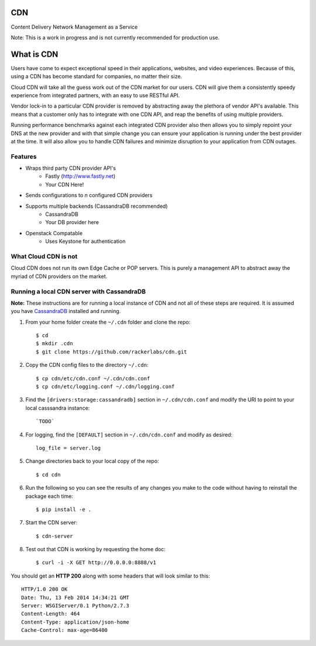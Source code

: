 CDN
=======

Content Delivery Network Management as a Service

Note: This is a work in progress and is not currently recommended for production use.

What is CDN
============

Users have come to expect exceptional speed in their applications, websites, and video experiences.  Because of this, using a CDN has become standard for companies, no matter their size.  

Cloud CDN will take all the guess work out of the CDN market for our users.  CDN will give them a consistently speedy experience from integrated partners, with an easy to use RESTful API.

Vendor lock-in to a particular CDN provider is removed by abstracting away the plethora of vendor API's available.  This means that a customer only has to integrate with one CDN API, and reap the benefits of using multiple providers.

Running performance benchmarks against each integrated CDN provider also then allows you to simply repoint your DNS at the new provider and with that simple change you can ensure your application is running under the best provider at the time.  It will also allow you to handle CDN failures and minimize disruption to your application from CDN outages.


Features
---------

- Wraps third party CDN provider API's
    - Fastly (http://www.fastly.net)
    - Your CDN Here!
- Sends configurations to *n* configured CDN providers
- Supports multiple backends (CassandraDB recommended)
    - CassandraDB
    - Your DB provider here
- Openstack Compatable
    - Uses Keystone for authentication


What Cloud CDN is not
----------------------

Cloud CDN does not run its own Edge Cache or POP servers.  This is purely a management API to abstract away the myriad of CDN providers on the market.



Running a local CDN server with CassandraDB
-------------------------------------------

**Note:** These instructions are for running a local instance of CDN and
not all of these steps are required. It is assumed you have `CassandraDB`_
installed and running.

1. From your home folder create the ``~/.cdn`` folder and clone the repo::

    $ cd
    $ mkdir .cdn
    $ git clone https://github.com/rackerlabs/cdn.git

2. Copy the CDN config files to the directory ``~/.cdn``::

    $ cp cdn/etc/cdn.conf ~/.cdn/cdn.conf
    $ cp cdn/etc/logging.conf ~/.cdn/logging.conf

3. Find the ``[drivers:storage:cassandradb]`` section in
   ``~/.cdn/cdn.conf`` and modify the URI to point
   to your local casssandra instance::

    `TODO`

4. For logging, find the ``[DEFAULT]`` section in
   ``~/.cdn/cdn.conf`` and modify as desired::

    log_file = server.log

5. Change directories back to your local copy of the repo::

    $ cd cdn

6. Run the following so you can see the results of any changes you
   make to the code without having to reinstall the package each time::

    $ pip install -e .

7. Start the CDN server::

    $ cdn-server

8. Test out that CDN is working by requesting the home doc::

    $ curl -i -X GET http://0.0.0.0:8888/v1

You should get an **HTTP 200** along with some headers that will look
similar to this::

    HTTP/1.0 200 OK
    Date: Thu, 13 Feb 2014 14:34:21 GMT
    Server: WSGIServer/0.1 Python/2.7.3
    Content-Length: 464
    Content-Type: application/json-home
    Cache-Control: max-age=86400


.. _`CassandraDB` : http://cassandra.apache.org
.. _`pyenv` : https://github.com/yyuu/pyenv/
.. _`virtualenv` : https://pypi.python.org/pypi/virtualenv/

